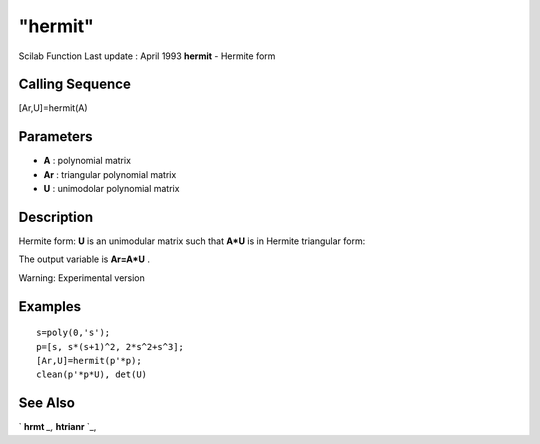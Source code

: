 ====
"hermit"
====

Scilab Function Last update : April 1993
**hermit** - Hermite form



Calling Sequence
~~~~~~~~~~~~~~~~

[Ar,U]=hermit(A)




Parameters
~~~~~~~~~~


+ **A** : polynomial matrix
+ **Ar** : triangular polynomial matrix
+ **U** : unimodolar polynomial matrix




Description
~~~~~~~~~~~

Hermite form: **U** is an unimodular matrix such that **A*U** is in
Hermite triangular form:

The output variable is **Ar=A*U** .

Warning: Experimental version



Examples
~~~~~~~~


::

    
    
    s=poly(0,'s');
    p=[s, s*(s+1)^2, 2*s^2+s^3];
    [Ar,U]=hermit(p'*p);
    clean(p'*p*U), det(U)
     
      




See Also
~~~~~~~~

` **hrmt** `_,` **htrianr** `_,

.. _
      : ://./polynomials/htrianr.htm
.. _
      : ://./polynomials/hrmt.htm


